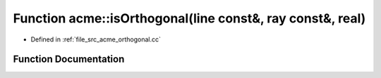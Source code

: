 .. _exhale_function_a00062_1a60f4243de65607d8d60475eb19313b01:

Function acme::isOrthogonal(line const&, ray const&, real)
==========================================================

- Defined in :ref:`file_src_acme_orthogonal.cc`


Function Documentation
----------------------


.. doxygenfunction:: acme::isOrthogonal(line const&, ray const&, real)
   :project: doc_cpp
   :project: doc_cpp
   :project: doc_cpp
   :project: doc_cpp
   :project: doc_cpp
   :project: doc_cpp
   :project: doc_cpp
   :project: doc_cpp
   :project: doc_cpp
   :project: doc_cpp
   :project: doc_cpp
   :project: doc_cpp
